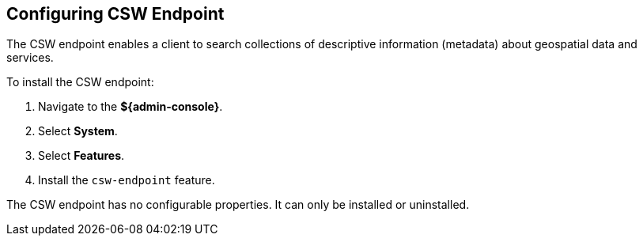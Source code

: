 :title: Configuring CSW Endpoint
:type: subConfiguration
:status: published
:parent: Configuring Endpoints
:summary: Configuring CSW Endpoint
:order: 01

== {title}

The CSW endpoint enables a client to search collections of descriptive information (metadata) about geospatial data and services.

To install the CSW endpoint:

. Navigate to the *${admin-console}*.
. Select *System*.
. Select *Features*.
. Install the `csw-endpoint` feature.

The CSW endpoint has no configurable properties.
It can only be installed or uninstalled.
